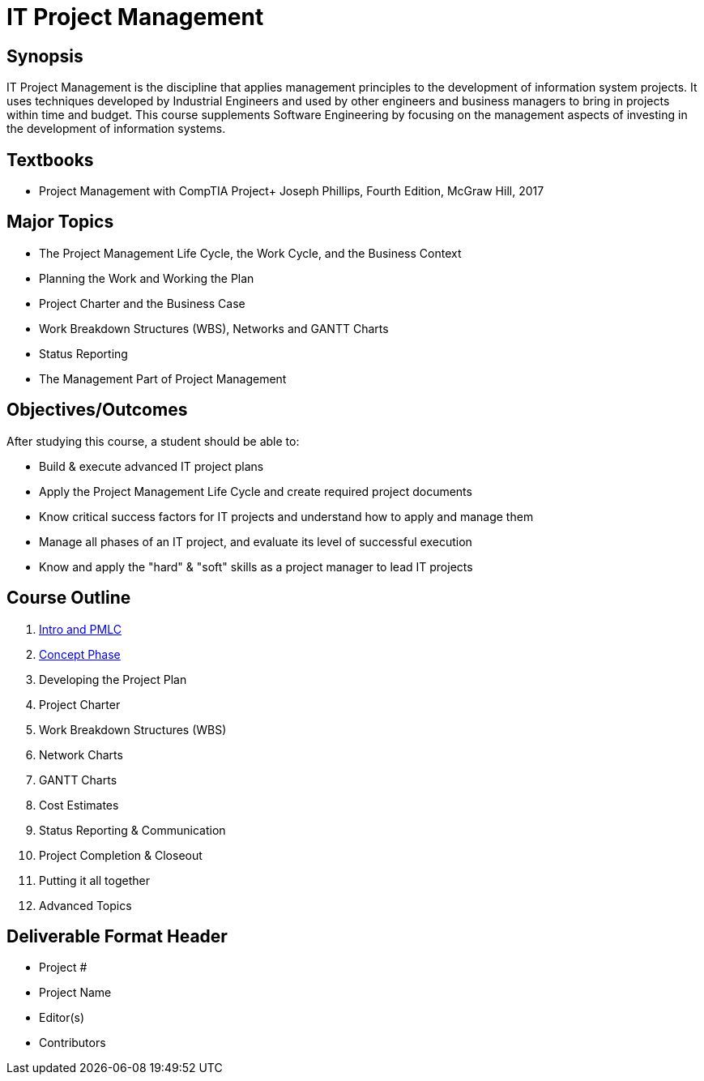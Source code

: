 = IT Project Management
:relative-ext: .adoc

== Synopsis

IT Project Management is the discipline that applies management principles
to the development of information system projects. It uses techniques
developed by Industrial Engineers and used by other engineers and business
managers to bring in projects within time and budget. This course supplements
Software Engineering by focusing on the management aspects of investing in
the development of information systems.

== Textbooks

* Project Management with CompTIA Project+ Joseph Phillips, Fourth Edition,
McGraw Hill, 2017

== Major Topics

* The Project Management Life Cycle, the Work Cycle, and the Business Context

* Planning the Work and Working the Plan

* Project Charter and the Business Case

* Work Breakdown Structures (WBS), Networks and GANTT Charts

* Status Reporting

* The Management Part of Project Management

== Objectives/Outcomes

After studying this course, a student should be able to:

* Build & execute advanced IT project plans

* Apply the Project Management Life Cycle and create required project documents

* Know critical success factors for IT projects and understand how to apply
and manage them

* Manage all phases of an IT project, and evaluate its level of
successful execution

* Know and apply the "hard" & "soft" skills as a project manager to
lead IT projects

== Course Outline

. link:01-intro-and-pmlc{relative-ext}[Intro and PMLC]
. link:02-concept-phase{relative-ext}[Concept Phase]
. Developing the Project Plan
. Project Charter
. Work Breakdown Structures (WBS)
. Network Charts
. GANTT Charts
. Cost Estimates
. Status Reporting & Communication
. Project Completion & Closeout
. Putting it all together
. Advanced Topics

== Deliverable Format Header

- Project #
- Project Name
- Editor(s)
- Contributors
